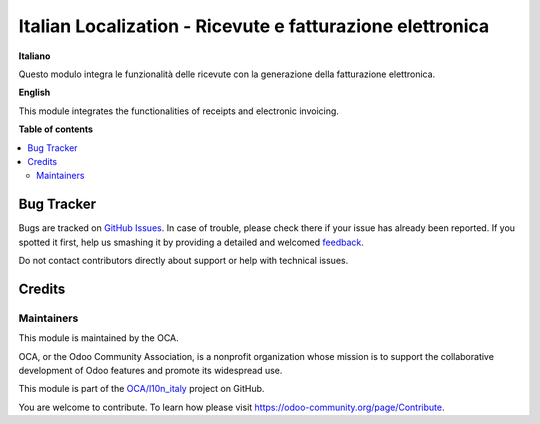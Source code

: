 ==========================================================
Italian Localization - Ricevute e fatturazione elettronica
==========================================================

.. !!!!!!!!!!!!!!!!!!!!!!!!!!!!!!!!!!!!!!!!!!!!!!!!!!!!
   !! This file is generated by oca-gen-addon-readme !!
   !! changes will be overwritten.                   !!
   !!!!!!!!!!!!!!!!!!!!!!!!!!!!!!!!!!!!!!!!!!!!!!!!!!!!

.. |badge1| image:: https://img.shields.io/badge/maturity-Beta-yellow.png
    :target: https://odoo-community.org/page/development-status
    :alt: Beta
.. |badge2| image:: https://img.shields.io/badge/licence-AGPL--3-blue.png
    :target: http://www.gnu.org/licenses/agpl-3.0-standalone.html
    :alt: License: AGPL-3
.. |badge3| image:: https://img.shields.io/badge/github-OCA%2Fl10n_italy-lightgray.png?logo=github
    :target: https://github.com/OCA/l10n_italy/tree/11.0-l10n_it_corrispettivi_fatturapa_out/l10n_it_corrispettivi_fatturapa_out
    :alt: OCA/l10n_italy
.. |badge4| image:: https://img.shields.io/badge/weblate-Translate%20me-F47D42.png
    :target: https://translation.odoo-community.org/projects/l10n_italy-11-0-l10n_it_corrispettivi_fatturapa_out/l10n_italy-11-0-l10n_it_corrispettivi_fatturapa_out-l10n_it_corrispettivi_fatturapa_out
    :alt: Translate me on Weblate

|badge1| |badge2| |badge3| |badge4| 

**Italiano**

Questo modulo integra le funzionalità delle ricevute con la generazione della fatturazione elettronica.

**English**

This module integrates the functionalities of receipts and electronic invoicing.

**Table of contents**

.. contents::
   :local:

Bug Tracker
===========

Bugs are tracked on `GitHub Issues <https://github.com/OCA/l10n_italy/issues>`_.
In case of trouble, please check there if your issue has already been reported.
If you spotted it first, help us smashing it by providing a detailed and welcomed
`feedback <https://github.com/OCA/l10n_italy/issues/new?body=module:%20l10n_it_corrispettivi_fatturapa_out%0Aversion:%2011.0-l10n_it_corrispettivi_fatturapa_out%0A%0A**Steps%20to%20reproduce**%0A-%20...%0A%0A**Current%20behavior**%0A%0A**Expected%20behavior**>`_.

Do not contact contributors directly about support or help with technical issues.

Credits
=======

Maintainers
~~~~~~~~~~~

This module is maintained by the OCA.

.. image:: https://odoo-community.org/logo.png
   :alt: Odoo Community Association
   :target: https://odoo-community.org

OCA, or the Odoo Community Association, is a nonprofit organization whose
mission is to support the collaborative development of Odoo features and
promote its widespread use.

This module is part of the `OCA/l10n_italy <https://github.com/OCA/l10n_italy/tree/11.0-l10n_it_corrispettivi_fatturapa_out/l10n_it_corrispettivi_fatturapa_out>`_ project on GitHub.

You are welcome to contribute. To learn how please visit https://odoo-community.org/page/Contribute.
